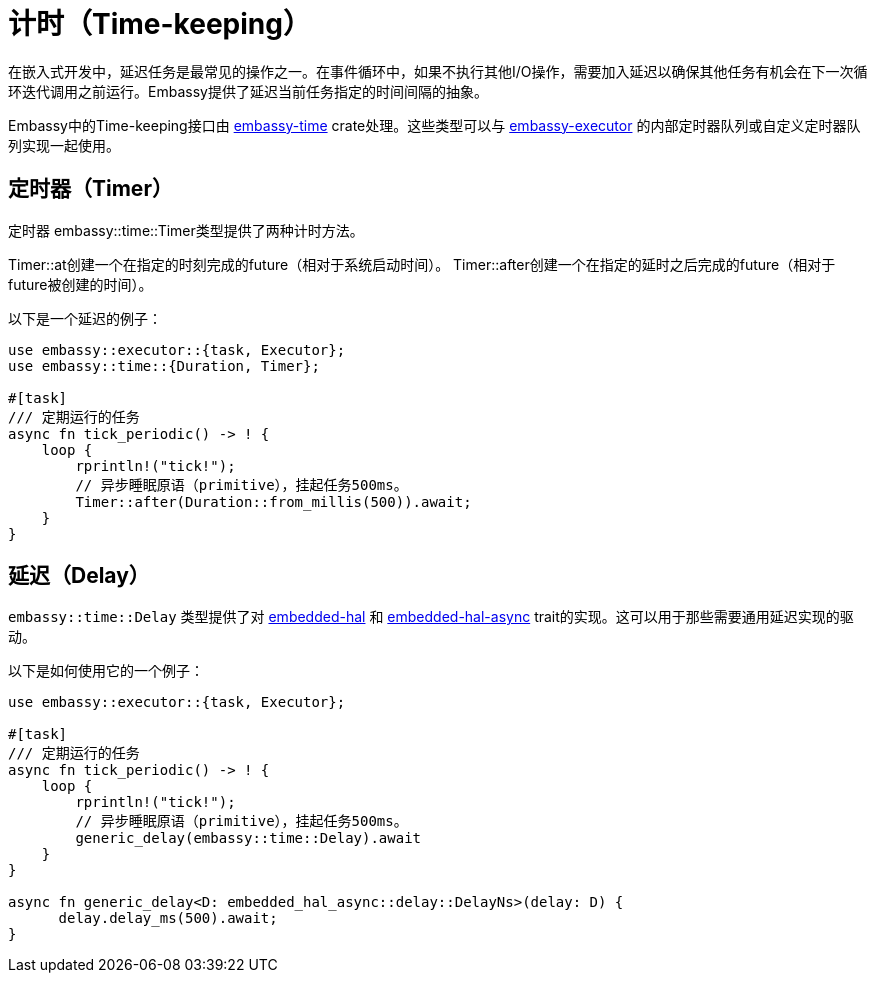 = 计时（Time-keeping）

在嵌入式开发中，延迟任务是最常见的操作之一。在事件循环中，如果不执行其他I/O操作，需要加入延迟以确保其他任务有机会在下一次循环迭代调用之前运行。Embassy提供了延迟当前任务指定的时间间隔的抽象。

Embassy中的Time-keeping接口由 link:https://crates.io/crates/embassy-time[embassy-time] crate处理。这些类型可以与 link:https://crates.io/crates/embassy-executor[embassy-executor] 的内部定时器队列或自定义定时器队列实现一起使用。

== 定时器（Timer）

定时器
embassy::time::Timer类型提供了两种计时方法。

Timer::at创建一个在指定的时刻完成的future（相对于系统启动时间）。 Timer::after创建一个在指定的延时之后完成的future（相对于future被创建的时间）。

以下是一个延迟的例子：

[,rust]
----
use embassy::executor::{task, Executor};
use embassy::time::{Duration, Timer};

#[task]
/// 定期运行的任务
async fn tick_periodic() -> ! {
    loop {
        rprintln!("tick!");
        // 异步睡眠原语（primitive），挂起任务500ms。
        Timer::after(Duration::from_millis(500)).await;
    }
}
----

== 延迟（Delay）

`embassy::time::Delay` 类型提供了对 link:https://docs.rs/embedded-hal/1.0.0/embedded_hal/delay/index.html[embedded-hal] 和 link:https://docs.rs/embedded-hal-async/latest/embedded_hal_async/delay/index.html[embedded-hal-async]  trait的实现。这可以用于那些需要通用延迟实现的驱动。

以下是如何使用它的一个例子：

[,rust]
----
use embassy::executor::{task, Executor};

#[task]
/// 定期运行的任务
async fn tick_periodic() -> ! {
    loop {
        rprintln!("tick!");
        // 异步睡眠原语（primitive），挂起任务500ms。
        generic_delay(embassy::time::Delay).await
    }
}

async fn generic_delay<D: embedded_hal_async::delay::DelayNs>(delay: D) {
      delay.delay_ms(500).await;
}
----

